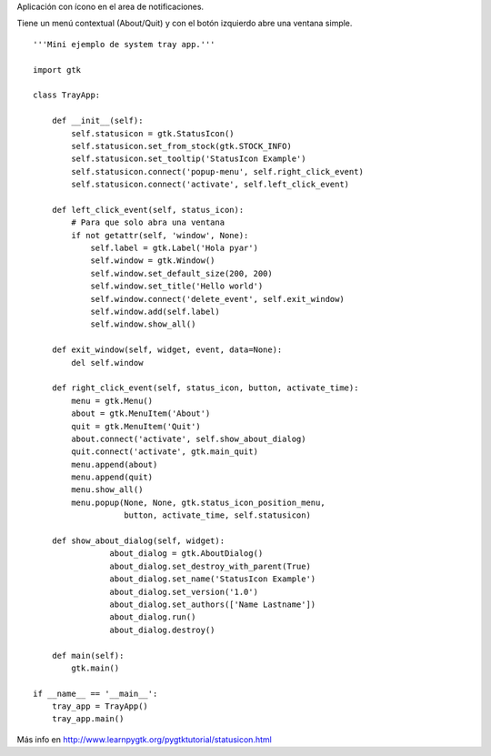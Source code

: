 .. title: GtkStatusIcon


Aplicación con ícono en el area de notificaciones.

Tiene un menú contextual (About/Quit) y con el botón izquierdo abre una ventana simple.

.. image:: /images/Recetario/Gui/Gtk/StatusIcon/trayapp.png

::

    '''Mini ejemplo de system tray app.'''

    import gtk

    class TrayApp:

        def __init__(self):
            self.statusicon = gtk.StatusIcon()
            self.statusicon.set_from_stock(gtk.STOCK_INFO)
            self.statusicon.set_tooltip('StatusIcon Example')
            self.statusicon.connect('popup-menu', self.right_click_event)
            self.statusicon.connect('activate', self.left_click_event)

        def left_click_event(self, status_icon):
            # Para que solo abra una ventana
            if not getattr(self, 'window', None):
                self.label = gtk.Label('Hola pyar')
                self.window = gtk.Window()
                self.window.set_default_size(200, 200)
                self.window.set_title('Hello world')
                self.window.connect('delete_event', self.exit_window)
                self.window.add(self.label)
                self.window.show_all()

        def exit_window(self, widget, event, data=None):
            del self.window

        def right_click_event(self, status_icon, button, activate_time):
            menu = gtk.Menu()
            about = gtk.MenuItem('About')
            quit = gtk.MenuItem('Quit')
            about.connect('activate', self.show_about_dialog)
            quit.connect('activate', gtk.main_quit)
            menu.append(about)
            menu.append(quit)
            menu.show_all()
            menu.popup(None, None, gtk.status_icon_position_menu,
                       button, activate_time, self.statusicon)

        def show_about_dialog(self, widget):
                    about_dialog = gtk.AboutDialog()
                    about_dialog.set_destroy_with_parent(True)
                    about_dialog.set_name('StatusIcon Example')
                    about_dialog.set_version('1.0')
                    about_dialog.set_authors(['Name Lastname'])
                    about_dialog.run()
                    about_dialog.destroy()

        def main(self):
            gtk.main()

    if __name__ == '__main__':
        tray_app = TrayApp()
        tray_app.main()


Más info en http://www.learnpygtk.org/pygtktutorial/statusicon.html

